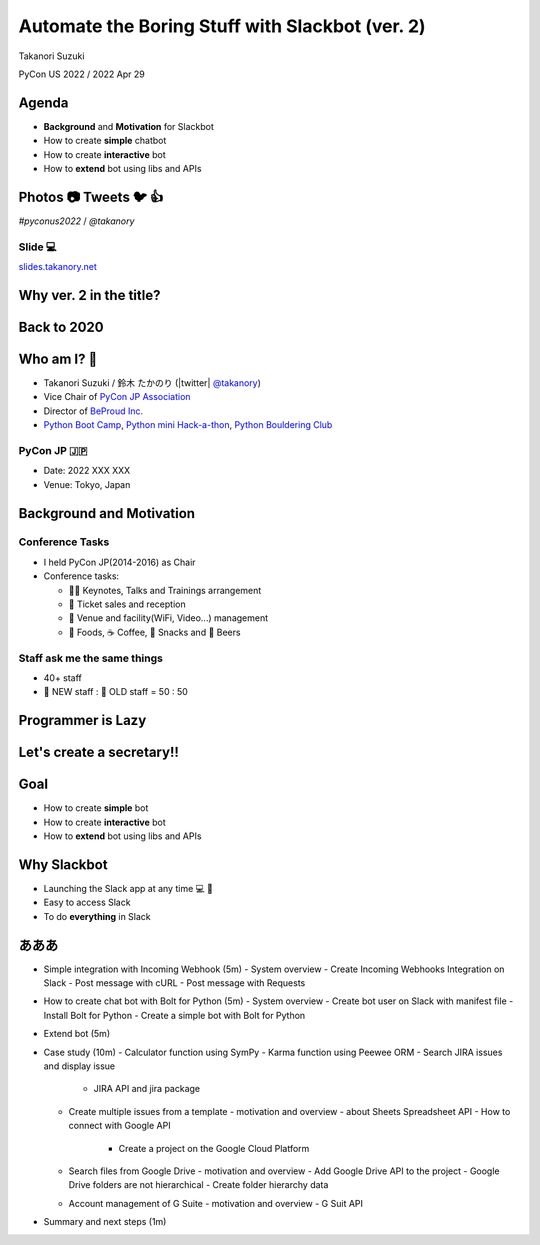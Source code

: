 ======================================================
 Automate the Boring Stuff with **Slackbot** (ver. 2)
======================================================

Takanori Suzuki

PyCon US 2022 / 2022 Apr 29

.. Thank you for coming to my presentation.
   I am very happy to be able to talk in PyCon US.

Agenda
======
* **Background** and **Motivation** for Slackbot
* How to create **simple** chatbot
* How to create **interactive** bot
* How to **extend** bot using libs and APIs

.. Today, I will talk about...

Photos 📷 Tweets 🐦 👍
=========================

`#pyconus2022` / `@takanory`

.. I'd be happy to take pictures and share them and give you feedback on Twitter, etc.
   Hashtag is #pyconus2022

Slide 💻
---------
`slides.takanory.net <https://slides.takanory.net>`__

.. This slide available on slides.takanory.net.
   And I've already shared this slide on Twitter.

Why **ver. 2** in the title?
============================
.. なぜタイトルにver. 2が付いているか

Back to **2020**
================
.. 2020にトークが採用されたけど急遽オンラインになった
   ビデオ提供したけど発表したって感じしない
   https://us.pycon.org/2020/
   今回、同じ内容を更新して発表する。発表できてうれしい

Who am I? 👤
=============
* Takanori Suzuki / 鈴木 たかのり (|twitter| `@takanory <https://twitter.com/takanory>`_)
* Vice Chair of `PyCon JP Association <https://www.pycon.jp/>`_
* Director of `BeProud Inc. <https://www.beproud.jp/>`_
* `Python Boot Camp <https://www.pycon.jp/support/bootcamp.html>`_, `Python mini Hack-a-thon <https://pyhack.connpass.com/>`_, `Python Bouldering Club <https://kabepy.connpass.com/>`_

.. image:: /assets/images/sokidan-square.jpg

.. Before the main topic,...I will introduce myself.
   I'm Takanori Suzuki. My twitter is "takanory", please follow me.
   I'm Vice-Chairperson of PyCon JP Association.
   And I'm director of BeProud Inc.
   I'm also active in several Python related communities

PyCon JP 🇯🇵
------------
* Date: 2022 XXX XXX
* Venue: Tokyo, Japan

**Background** and **Motivation**
=================================

.. First, I will talk about the Background and Motivation of this talk.

Conference **Tasks**
--------------------
* I held PyCon JP(2014-2016) as Chair
* Conference tasks:

  * 👨‍💻 Keynotes, Talks and Trainings arrangement
  * 🎫 Ticket sales and reception
  * 🏬 Venue and facility(WiFi, Video...) management
  * 🍱 Foods, ☕️ Coffee, 🧁 Snacks and 🍺 Beers

.. I held PyCon JP event several years in the past.
   As you can imagine, lots of tasks to hold Conference.
   For example, talk arrangements, ticket sales, venue management, food...
   And, ...

Staff ask me the **same things**
--------------------------------
* 40+ staff
* 🐣 NEW staff : 🐔 OLD staff = 50 : 50

.. The number of PyCon JP staff is 40 over, half of them are the new staff.
   New staff ask similar things to me. And I send similar answers repeatedly.
   But, ...

Programmer is **Lazy**
======================
.. As you know, programmers dislike routine work. I also dislike it VERY much.

Let's create a **secretary**!!
==============================
.. I want someone to do my bothersome tasks instead of me like a secretary.
   Let's make it.

Goal
====
* How to create **simple** bot
* How to create **interactive** bot
* How to **extend** bot using libs and APIs

.. The goal of this talk.
   You'll learn how to create simple bot,
   how to create interactive bot,
   how to extend bot using libraries and APIs through various case studies.

Why **Slackbot**
================
* Launching the Slack app at any time 💻 📱
* Easy to access Slack
* To do **everything** in Slack

.. image:: /20190224pyconapac/images/slack.png
	
.. My secretary is chatbot of Slack.
   Is there someone using Slack?
   I'm Launching the Slack application at any time on PC and smartphone.
   So it's easy to access Slack. I want to do everything in Slack.
   Let's make chatbot on Slack.
     
あああ
======
- Simple integration with Incoming Webhook (5m)
  - System overview
  - Create Incoming Webhooks Integration on Slack
  - Post message with cURL
  - Post message with Requests
- How to create chat bot with Bolt for Python (5m)
  - System overview
  - Create bot user on Slack with manifest file
  - Install Bolt for Python
  - Create a simple bot with Bolt for Python
- Extend bot (5m)
- Case study (10m)
  - Calculator function using SymPy
  - Karma function using Peewee ORM
  - Search JIRA issues and display issue
    - JIRA API and jira package
  - Create multiple issues from a template
    - motivation and overview
    - about Sheets Spreadsheet API
    - How to connect with Google API
      - Create a project on the Google Cloud Platform
  - Search files from Google Drive
    - motivation and overview
    - Add Google Drive API to the project
    - Google Drive folders are not hierarchical
    - Create folder hierarchy data
  - Account management of G Suite
    - motivation and overview
    - G Suit API
- Summary and next steps (1m)
